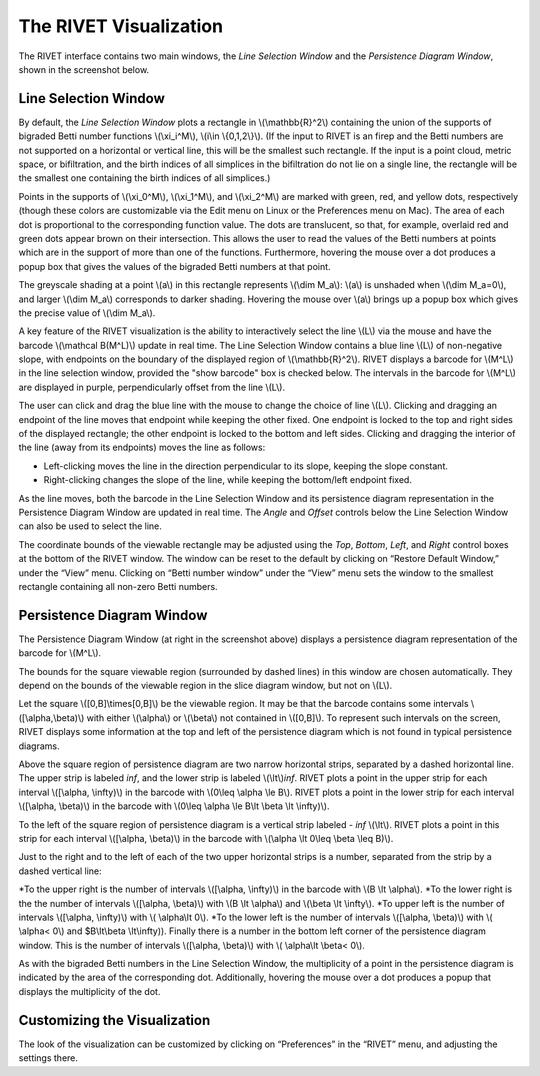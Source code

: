 .. _visualization:

The RIVET Visualization
=======================

.. For more details, see `the RIVET paper <a href="https://arxiv.org/pdf/1512.00180v1.pdf>`_.

The RIVET interface contains two main windows, the *Line Selection Window* and the *Persistence Diagram Window*, shown in the screenshot below.

.. image:: images/RIVET_screenshot.png
   :width: 556px
   :height: 419px
   :alt: Screenshot of the RIVET GUI
   :align: center

Line Selection Window
---------------------

By default, the *Line Selection Window* plots a rectangle in \\(\\mathbb{R}^2\\) containing the union of the supports of bigraded Betti number functions \\(\\xi_i^M\\), \\(i\\in \\{0,1,2\\}\\).
(If the input to RIVET is an firep and the Betti numbers are not supported on a horizontal or vertical line, this will be the smallest such rectangle.  If the input is a point cloud, metric space, or bifiltration, and the birth indices of all simplices in the bifiltration do not lie on a single line, the rectangle will be the smallest one containing the birth indices of all simplices.)
 
Points in the supports of \\(\\xi_0^M\\), \\(\\xi_1^M\\), and \\(\\xi_2^M\\) are marked with green, red, and yellow dots, respectively (though these colors are customizable via the Edit menu on Linux or the Preferences menu on Mac). 
The area of each dot is proportional to the corresponding function value. 
The dots are translucent, so that, for example, overlaid red and green dots appear brown on their intersection. 
This allows the user to read the values of the Betti numbers at points which are in the support of more than one of the functions. 
Furthermore, hovering the mouse over a dot produces a popup box that gives the values of the bigraded Betti numbers at that point.

The greyscale shading at a point \\(a\\) in this rectangle represents \\(\\dim M_a\\): \\(a\\) is unshaded when \\(\\dim M_a=0\\), and larger \\(\\dim M_a\\) corresponds to darker shading. 
Hovering the mouse over \\(a\\) brings up a popup box which gives the precise value of \\(\\dim M_a\\).

A key feature of the RIVET visualization is the ability to interactively select the line \\(L\\) via the mouse and have the barcode \\(\\mathcal B(M^L)\\) update in real time.
The Line Selection Window contains a blue line \\(L\\) of non-negative slope, with endpoints on the boundary of the displayed region of \\(\\mathbb{R}^2\\). 
RIVET displays a barcode for \\(M^L\\) in the line selection window, provided the "show barcode" box is checked below. 
The intervals in the barcode for \\(M^L\\) are displayed in purple, perpendicularly offset from the line \\(L\\).

The user can click and drag the blue line with the mouse to change the choice of line \\(L\\).
Clicking and dragging an endpoint of the line moves that endpoint while keeping the other fixed. 
One endpoint is locked to the top and right sides of the displayed rectangle; the other endpoint is locked to the bottom and left sides.
Clicking and dragging the interior of the line (away from its endpoints) moves the line as follows:

* Left-clicking moves the line in the direction perpendicular to its slope, keeping the slope constant.
* Right-clicking changes the slope of the line, while keeping the bottom/left endpoint fixed.

As the line moves, both the barcode in the Line Selection Window and its persistence diagram representation in the Persistence Diagram Window are updated in real time. 
The *Angle* and *Offset* controls below the Line Selection Window can also be used to select the line.

The coordinate bounds of the viewable rectangle may be adjusted using the *Top*, *Bottom*, *Left*, and *Right* control boxes at the bottom of the RIVET window.
The window can be reset to the default by clicking on “Restore Default Window,” under the “View” menu.  Clicking on “Betti number window” under the “View” menu sets the window to the smallest rectangle containing all non-zero Betti numbers.


Persistence Diagram Window
--------------------------

The Persistence Diagram Window (at right in the screenshot above) displays a persistence diagram representation of the barcode for \\(M^L\\).

The bounds for the square viewable region (surrounded by dashed lines) in this window are chosen automatically.  They depend  on the bounds of the viewable region in the slice diagram window, but not on \\(L\\).

Let the square \\([0,B]\\times[0,B]\\) be the viewable region.  It may be that the barcode contains some intervals \\([\\alpha,\\beta)\\) with either \\(\\alpha\\) or \\(\\beta\\) not contained in \\([0,B]\\).  To represent such intervals on the screen, RIVET displays some information at the top and left of the persistence diagram which is not found in typical persistence diagrams.

Above the square region of persistence diagram are two narrow horizontal strips, separated by a dashed horizontal line. 
The upper strip is labeled *inf*, and the lower strip is labeled \\(\\lt\\)\ *inf*. 
RIVET plots a point in the upper strip for each interval \\([\\alpha, \\infty)\\) in the barcode with \\(0\\leq \\alpha 
\\le B\\). 
RIVET plots a point in the lower strip for each interval \\([\\alpha, \\beta)\\) in the barcode with \\(0\\leq \\alpha \\le B\\lt \\beta \\lt \\infty)\\).  

To the left of the square region of persistence diagram is a vertical strip labeled - *inf* \\(\\lt\\).  RIVET plots a point in this strip for each interval \\([\\alpha, \\beta)\\) in the barcode with \\(\\alpha \\lt 0\\leq \\beta \\leq  B)\\).  

Just to the right and to the left of each of the two upper horizontal strips is a number, separated from the strip by a dashed vertical line:  

*To the upper right is the number of intervals \\([\\alpha, \\infty)\\) in the barcode with \\(B \\lt \\alpha\\). 
*To the lower right is the the number of intervals \\([\\alpha, \\beta)\\) with \\(B \\lt \\alpha\\) and \\(\\beta \\lt \\infty\\).
*To upper left is the number of intervals \\([\\alpha, \\infty)\\) with \\( \\alpha\\lt 0\\).  
*To the lower left is the number of intervals \\([\\alpha, \\beta)\\) with \\( \\alpha< 0\\) and $B\\lt\\beta \\lt\\infty\)).  
Finally there is a number in the bottom left corner of the persistence diagram window.  This is the number of intervals \\([\\alpha, \\beta)\\) with \\( \\alpha\\lt \\beta< 0\\). 

As with the bigraded Betti numbers in the Line Selection Window, the multiplicity of a point in the persistence diagram is indicated by the area of the corresponding dot. 
Additionally, hovering the mouse over a dot produces a popup that displays the multiplicity of the dot.

Customizing the Visualization
----------------------------------------------
The look of the visualization can be customized by clicking on “Preferences” in the “RIVET” menu, and adjusting the settings there.  
